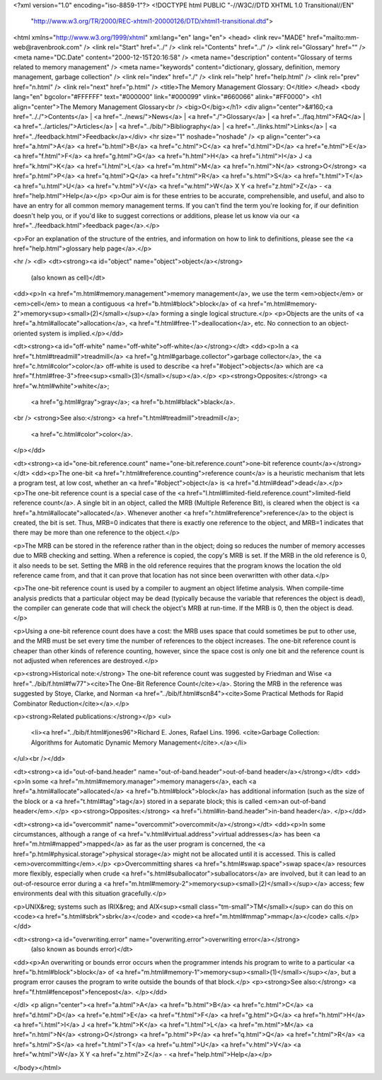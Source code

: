 <?xml version="1.0" encoding="iso-8859-1"?>
<!DOCTYPE html PUBLIC "-//W3C//DTD XHTML 1.0 Transitional//EN"
        "http://www.w3.org/TR/2000/REC-xhtml1-20000126/DTD/xhtml1-transitional.dtd">
<html xmlns="http://www.w3.org/1999/xhtml" xml:lang="en" lang="en">
<head>
<link rev="MADE" href="mailto:mm-web@ravenbrook.com" />
<link rel="Start" href="../" />
<link rel="Contents" href="../" />
<link rel="Glossary" href="" />
<meta name="DC.Date" content="2000-12-15T20:16:58" />
<meta name="description" content="Glossary of terms related to memory management" />
<meta name="keywords" content="dictionary, glossary, definition, memory management, garbage collection" />
<link rel="index" href="./" />
<link rel="help" href="help.html" />
<link rel="prev" href="n.html" />
<link rel="next" href="p.html" />
<title>The Memory Management Glossary: O</title>
</head>
<body lang="en" bgcolor="#FFFFFF" text="#000000" link="#000099" vlink="#660066" alink="#FF0000">
<h1 align="center">The Memory Management Glossary<br />
<big>O</big></h1>
<div align="center">&#160;<a href=".././">Contents</a> |
<a href="../news/">News</a> |
<a href="./">Glossary</a> |
<a href="../faq.html">FAQ</a> |
<a href="../articles/">Articles</a> |
<a href="../bib/">Bibliography</a> |
<a href="../links.html">Links</a> |
<a href="../feedback.html">Feedback</a></div>
<hr size="1" noshade="noshade" />
<p align="center"><a href="a.html">A</a>
<a href="b.html">B</a>
<a href="c.html">C</a>
<a href="d.html">D</a>
<a href="e.html">E</a>
<a href="f.html">F</a>
<a href="g.html">G</a>
<a href="h.html">H</a>
<a href="i.html">I</a>
J
<a href="k.html">K</a>
<a href="l.html">L</a>
<a href="m.html">M</a>
<a href="n.html">N</a>
<strong>O</strong>
<a href="p.html">P</a>
<a href="q.html">Q</a>
<a href="r.html">R</a>
<a href="s.html">S</a>
<a href="t.html">T</a>
<a href="u.html">U</a>
<a href="v.html">V</a>
<a href="w.html">W</a>
X
Y
<a href="z.html">Z</a> - <a href="help.html">Help</a></p>
<p>Our aim is for these entries to be accurate, comprehensible, and useful, and also to have an entry for all common memory management terms.  If you can't find the term you're looking for, if our definition doesn't help you, or if you'd like to suggest corrections or additions, please let us know via our <a href="../feedback.html">feedback page</a>.</p>

<p>For an explanation of the structure of the entries, and information on how to link to definitions, please see the <a href="help.html">glossary help page</a>.</p>

<hr />
<dl>
<dt><strong><a id="object" name="object">object</a></strong>
  (also known as cell)</dt>
<dd><p>In <a href="m.html#memory.management">memory management</a>, we use the term <em>object</em> or <em>cell</em> to mean a contiguous <a href="b.html#block">block</a> of <a href="m.html#memory-2">memory<sup><small>(2)</small></sup></a> forming a single logical structure.</p>
<p>Objects are the units of <a href="a.html#allocate">allocation</a>, <a href="f.html#free-1">deallocation</a>, etc.  No connection to an object-oriented system is implied.</p></dd>


<dt><strong><a id="off-white" name="off-white">off-white</a></strong></dt>
<dd><p>In a <a href="t.html#treadmill">treadmill</a> <a href="g.html#garbage.collector">garbage collector</a>,  the <a href="c.html#color">color</a> off-white is used to describe <a href="#object">objects</a> which are <a href="f.html#free-3">free<sup><small>(3)</small></sup></a>.</p>
<p><strong>Opposites:</strong> <a href="w.html#white">white</a>;
    <a href="g.html#gray">gray</a>;
    <a href="b.html#black">black</a>.
<br />
<strong>See also:</strong> <a href="t.html#treadmill">treadmill</a>;
    <a href="c.html#color">color</a>.
</p></dd>

<dt><strong><a id="one-bit.reference.count" name="one-bit.reference.count">one-bit reference count</a></strong></dt>
<dd><p>The one-bit <a href="r.html#reference.counting">reference count</a> is a heuristic mechanism that lets a program test, at low cost, whether an <a href="#object">object</a> is <a href="d.html#dead">dead</a>.</p>
<p>The one-bit reference count is a special case of the <a href="l.html#limited-field.reference.count">limited-field reference count</a>.  A single bit in an object, called the MRB (Multiple Reference Bit), is cleared when the object is <a href="a.html#allocate">allocated</a>.  Whenever another <a href="r.html#reference">reference</a> to the object is created, the bit is set.  Thus, MRB=0 indicates that there is exactly one reference to the object, and MRB=1 indicates that there may be more than one reference to the object.</p>

<p>The MRB can be stored in the reference rather than in the object; doing so reduces the number of memory accesses due to MRB checking and setting.  When a reference is copied, the copy's MRB is set.  If the MRB in the old reference is 0, it also needs to be set.  Setting the MRB in the old reference requires that the program knows the location the old reference came from, and that it can prove that location has not since been overwritten with other data.</p>

<p>The one-bit reference count is used by a compiler to augment an object lifetime analysis.  When compile-time analysis predicts that a particular object may be dead (typically because the variable that references the object is dead), the compiler can generate code that will check the object's MRB at run-time.  If the MRB is 0, then the object is dead.</p>

<p>Using a one-bit reference count does have a cost: the MRB uses space that could sometimes be put to other use, and the MRB must be set every time the number of references to the object increases.  The one-bit reference count is cheaper than other kinds of reference counting, however, since the space cost is only one bit and the reference count is not adjusted when references are destroyed.</p>

<p><strong>Historical note:</strong> The one-bit reference count was suggested by Friedman and Wise <a href="../bib/f.html#fw77"><cite>The One-Bit Reference Count</cite></a>.  Storing the MRB in the reference was suggested by Stoye, Clarke, and Norman <a href="../bib/f.html#scn84"><cite>Some Practical Methods for Rapid Combinator Reduction</cite></a>.</p>

<p><strong>Related publications:</strong></p>
<ul>
  <li><a href="../bib/f.html#jones96">Richard E. Jones, Rafael Lins. 1996. <cite>Garbage Collection: Algorithms for Automatic Dynamic Memory Management</cite>.</a></li>
</ul><br /></dd>

<dt><strong><a id="out-of-band.header" name="out-of-band.header">out-of-band header</a></strong></dt>
<dd><p>In some <a href="m.html#memory.manager">memory managers</a>, each <a href="a.html#allocate">allocated</a> <a href="b.html#block">block</a> has additional information (such as the size of the block or a <a href="t.html#tag">tag</a>) stored in a separate block; this is called <em>an out-of-band header</em>.</p>
<p><strong>Opposites:</strong> <a href="i.html#in-band.header">in-band header</a>.
</p></dd>

<dt><strong><a id="overcommit" name="overcommit">overcommit</a></strong></dt>
<dd><p>In some circumstances, although a range of <a href="v.html#virtual.address">virtual addresses</a> has been <a href="m.html#mapped">mapped</a> as far as the user program is concerned, the <a href="p.html#physical.storage">physical storage</a> might not be allocated until it is accessed.  This is called <em>overcommitting</em>.</p>
<p>Overcommitting shares <a href="s.html#swap.space">swap space</a> resources more flexibly, especially when crude <a href="s.html#suballocator">suballocators</a> are involved, but it can lead to an out-of-resource error during a <a href="m.html#memory-2">memory<sup><small>(2)</small></sup></a> access; few environments deal with this situation gracefully.</p>

<p>UNIX&reg; systems such as IRIX&reg; and AIX<sup><small class="tm-small">TM</small></sup> can do this on <code><a href="s.html#sbrk">sbrk</a></code> and <code><a href="m.html#mmap">mmap</a></code> calls.</p></dd>


<dt><strong><a id="overwriting.error" name="overwriting.error">overwriting error</a></strong>
  (also known as bounds error)</dt>
<dd><p>An overwriting or bounds error occurs when the programmer intends his program to write to a particular <a href="b.html#block">block</a> of <a href="m.html#memory-1">memory<sup><small>(1)</small></sup></a>, but a program error causes the program to write outside the bounds of that block.</p>
<p><strong>See also:</strong> <a href="f.html#fencepost">fencepost</a>.
</p></dd>

</dl>
<p align="center"><a href="a.html">A</a>
<a href="b.html">B</a>
<a href="c.html">C</a>
<a href="d.html">D</a>
<a href="e.html">E</a>
<a href="f.html">F</a>
<a href="g.html">G</a>
<a href="h.html">H</a>
<a href="i.html">I</a>
J
<a href="k.html">K</a>
<a href="l.html">L</a>
<a href="m.html">M</a>
<a href="n.html">N</a>
<strong>O</strong>
<a href="p.html">P</a>
<a href="q.html">Q</a>
<a href="r.html">R</a>
<a href="s.html">S</a>
<a href="t.html">T</a>
<a href="u.html">U</a>
<a href="v.html">V</a>
<a href="w.html">W</a>
X
Y
<a href="z.html">Z</a> - <a href="help.html">Help</a></p>

</body></html>